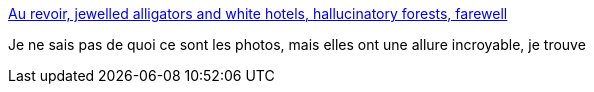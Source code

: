 :jbake-type: post
:jbake-status: published
:jbake-title: Au revoir, jewelled alligators and white hotels, hallucinatory forests, farewell
:jbake-tags: art,photographie,_mois_juil.,_année_2013
:jbake-date: 2013-07-28
:jbake-depth: ../
:jbake-uri: shaarli/1375025851000.adoc
:jbake-source: https://nicolas-delsaux.hd.free.fr/Shaarli?searchterm=http%3A%2F%2Fbutdoesitfloat.com%2FAu-revoir-jewelled-alligators-and-white-hotels-hallucinatory-forests&searchtags=art+photographie+_mois_juil.+_ann%C3%A9e_2013
:jbake-style: shaarli

http://butdoesitfloat.com/Au-revoir-jewelled-alligators-and-white-hotels-hallucinatory-forests[Au revoir, jewelled alligators and white hotels, hallucinatory forests, farewell]

Je ne sais pas de quoi ce sont les photos, mais elles ont une allure incroyable, je trouve
